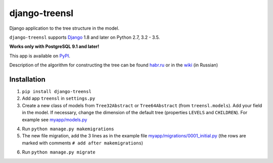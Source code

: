 ==================
django-treensl
==================

Django application to the tree structure in the model.


``django-treensl`` supports `Django`_ 1.8 and later on Python 2.7,
3.2 - 3.5.

**Works only with PostgreSQL 9.1 and later!**

.. _Django: http://www.djangoproject.com/


This app is available on `PyPI`_.

.. _PyPI: https://pypi.python.org/pypi/django-treensl/


Description of the algorithm for constructing the tree can be found  `habr.ru`_ or in the `wiki`_ (in Russian)

.. _habr.ru: http://habrahabr.ru/post/166699/

.. _wiki: https://github.com/EvgeniyBurdin/django_treensl/wiki



Installation
============

1. ``pip install django-treensl``

2. Add app ``treensl`` in ``settings.py``

3. Create a new class of models from ``Tree32Abstract`` or ``Tree64Abstract`` (from ``treensl.models``). Add your field in the model. If necessary, change the dimension of the default tree (properties ``LEVELS`` and ``CHILDREN``). For example see `myapp/models.py`_

.. _myapp/models.py: https://github.com/EvgeniyBurdin/django_treensl/blob/master/myapp/models.py

4. Run ``python manage.py makemigrations``

5. The new file migration, add the 3 lines as in the example file `myapp/migrations/0001_initial.py`_ (the rows are marked with comments ``# add after makemigrations``)

.. _myapp/migrations/0001_initial.py: https://github.com/EvgeniyBurdin/django_treensl/blob/master/myapp/migrations/0001_initial.py

6. Run ``python manage.py migrate``
